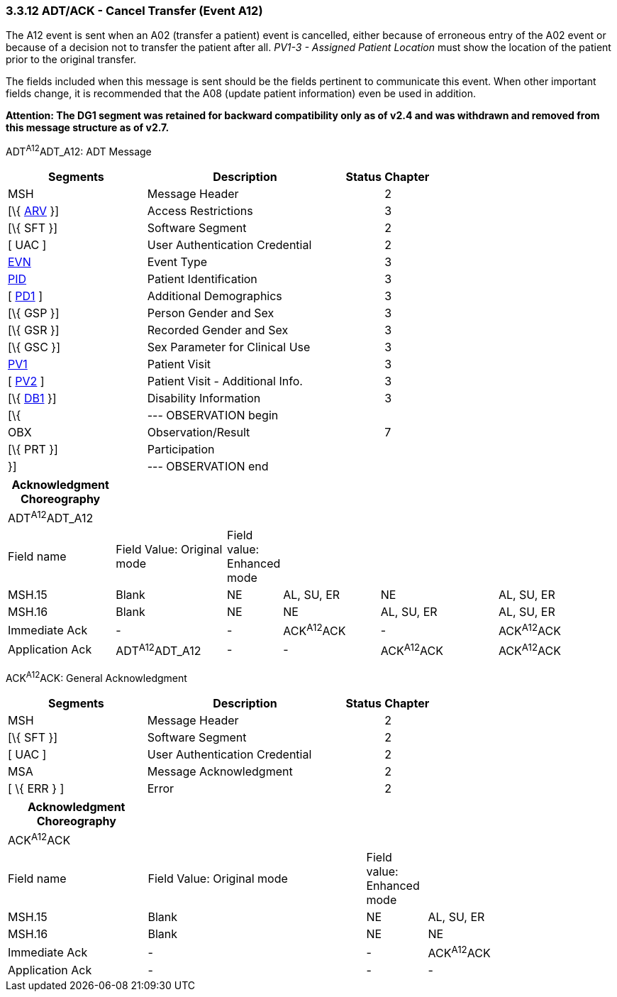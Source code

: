 === 3.3.12 ADT/ACK - Cancel Transfer (Event A12)

The A12 event is sent when an A02 (transfer a patient) event is cancelled, either because of erroneous entry of the A02 event or because of a decision not to transfer the patient after all. _PV1-3 - Assigned Patient Location_ must show the location of the patient prior to the original transfer.

The fields included when this message is sent should be the fields pertinent to communicate this event. When other important fields change, it is recommended that the A08 (update patient information) even be used in addition.

*Attention: The DG1 segment was retained for backward compatibility only as of v2.4 and was withdrawn and removed from this message structure as of v2.7.*

ADT^A12^ADT_A12: ADT Message

[width="100%",cols="33%,47%,9%,11%",options="header",]
|===
|Segments |Description |Status |Chapter
|MSH |Message Header | |2
|[\{ link:++#arv---access-restrictions-segment++[ARV] }] |Access Restrictions | |3
|[\{ SFT }] |Software Segment | |2
|[ UAC ] |User Authentication Credential | |2
|link:#EVN[EVN] |Event Type | |3
|link:#_Hlt479197644[PID] |Patient Identification | |3
|[ link:#_Hlt479197572[PD1] ] |Additional Demographics | |3
|[\{ GSP }] |Person Gender and Sex | |3
|[\{ GSR }] |Recorded Gender and Sex | |3
|[\{ GSC }] |Sex Parameter for Clinical Use | |3
|link:#_Hlt476040270[PV1] |Patient Visit | |3
|[ link:#PV2[PV2] ] |Patient Visit - Additional Info. | |3
|[\{ link:#_Hlt479197568[DB1] }] |Disability Information | |3
|[\{ |--- OBSERVATION begin | |
|OBX |Observation/Result | |7
|[\{ PRT }] |Participation | |
|}] |--- OBSERVATION end | |
|===

[width="100%",cols="18%,19%,4%,17%,21%,21%",options="header",]
|===
|Acknowledgment Choreography | | | | |
|ADT^A12^ADT_A12 | | | | |
|Field name |Field Value: Original mode |Field value: Enhanced mode | | |
|MSH.15 |Blank |NE |AL, SU, ER |NE |AL, SU, ER
|MSH.16 |Blank |NE |NE |AL, SU, ER |AL, SU, ER
|Immediate Ack |- |- |ACK^A12^ACK |- |ACK^A12^ACK
|Application Ack |ADT^A12^ADT_A12 |- |- |ACK^A12^ACK |ACK^A12^ACK
|===

ACK^A12^ACK: General Acknowledgment

[width="100%",cols="33%,47%,9%,11%",options="header",]
|===
|Segments |Description |Status |Chapter
|MSH |Message Header | |2
|[\{ SFT }] |Software Segment | |2
|[ UAC ] |User Authentication Credential | |2
|MSA |Message Acknowledgment | |2
|[ \{ ERR } ] |Error | |2
|===

[width="100%",cols="23%,36%,10%,31%",options="header",]
|===
|Acknowledgment Choreography | | |
|ACK^A12^ACK | | |
|Field name |Field Value: Original mode |Field value: Enhanced mode |
|MSH.15 |Blank |NE |AL, SU, ER
|MSH.16 |Blank |NE |NE
|Immediate Ack |- |- |ACK^A12^ACK
|Application Ack |- |- |-
|===

